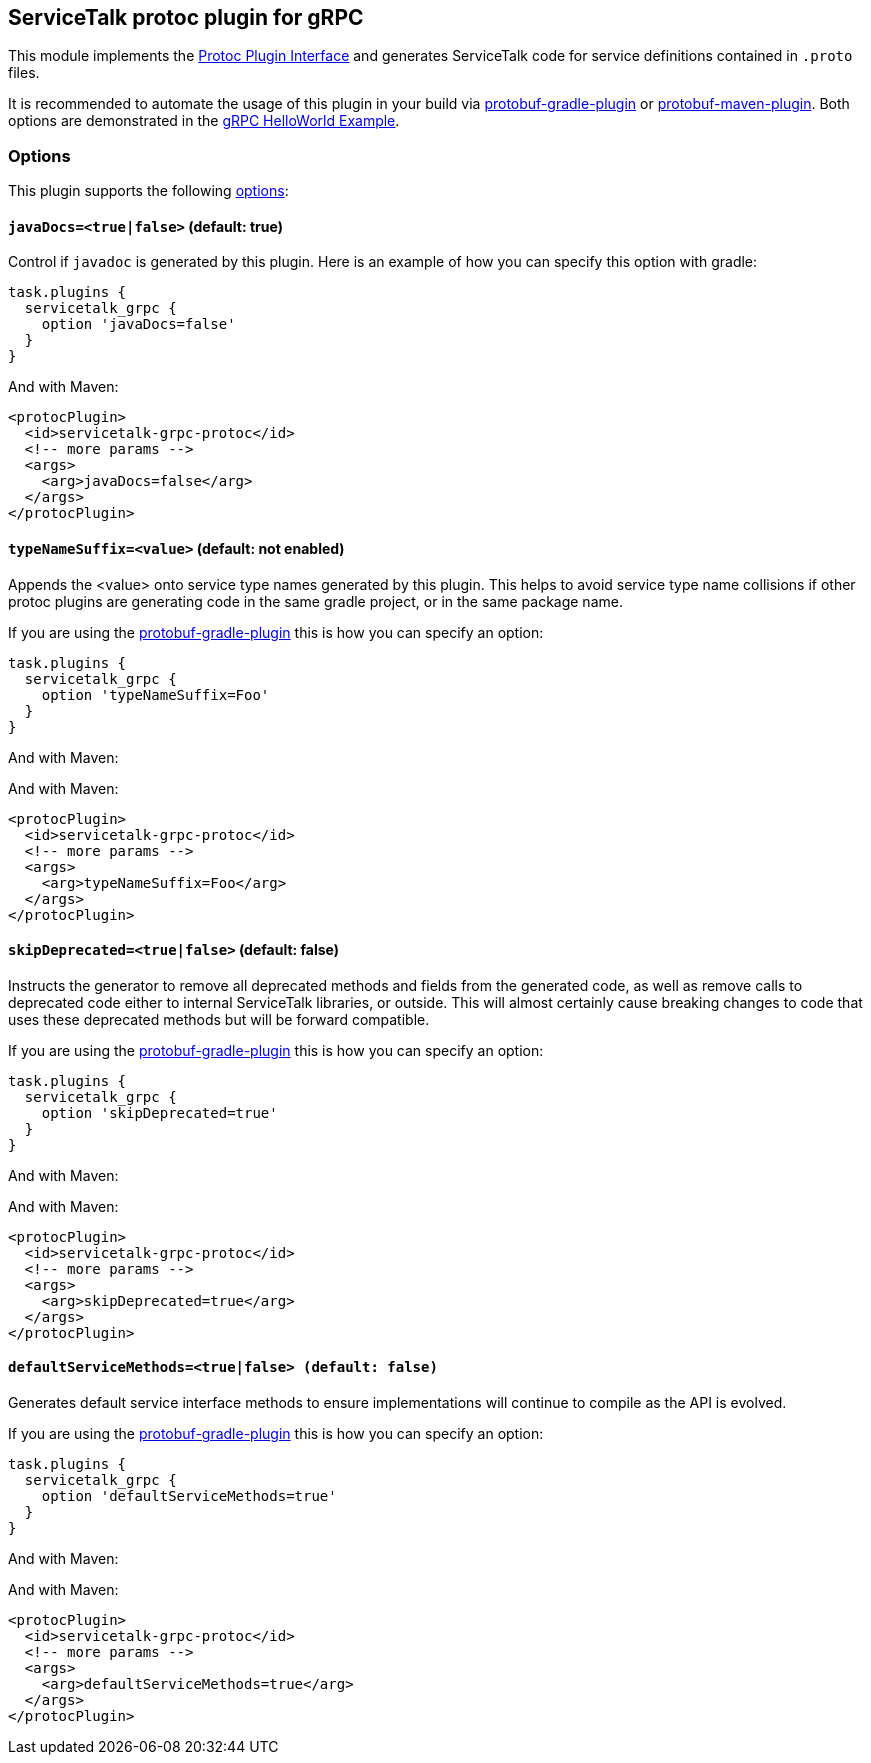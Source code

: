 // Configure {source-root} values based on how this document is rendered: on GitHub or not
ifdef::env-github[]
:source-root:
endif::[]
ifndef::env-github[]
ifndef::source-root[:source-root: https://github.com/apple/servicetalk/blob/{page-origin-refname}]
endif::[]

== ServiceTalk protoc plugin for gRPC

This module implements the
link:https://github.com/protocolbuffers/protobuf/blob/master/src/google/protobuf/compiler/plugin.proto[Protoc Plugin Interface]
and generates ServiceTalk code for service definitions contained in `.proto` files.

It is recommended to automate the usage of this plugin in your build via
link:https://github.com/google/protobuf-gradle-plugin[protobuf-gradle-plugin] or
link:https://www.xolstice.org/protobuf-maven-plugin[protobuf-maven-plugin]. Both options
are demonstrated in the
link:{source-root}/servicetalk-examples/grpc/helloworld[gRPC HelloWorld Example].

=== Options
This plugin supports the following
link:https://developers.google.com/protocol-buffers/docs/reference/cpp/google.protobuf.compiler.command_line_interface[options]:

==== `javaDocs=<true|false>`  (default: true)
Control if `javadoc` is generated by this plugin. Here is an example of how you can specify this option with gradle:

[source,gradle]
----
task.plugins {
  servicetalk_grpc {
    option 'javaDocs=false'
  }
}
----

And with Maven:

[source, xml]
----
<protocPlugin>
  <id>servicetalk-grpc-protoc</id>
  <!-- more params -->
  <args>
    <arg>javaDocs=false</arg>
  </args>
</protocPlugin>
----

==== `typeNameSuffix=<value>` (default: not enabled)
Appends the <value> onto service type names generated by this plugin. This helps to avoid service type name
collisions if other protoc plugins are generating code in the same gradle project, or in the same package name.

If you are using the
link:https://github.com/google/protobuf-gradle-plugin#configure-what-to-generate[protobuf-gradle-plugin] this is how you
can specify an option:

[source,gradle]
----
task.plugins {
  servicetalk_grpc {
    option 'typeNameSuffix=Foo'
  }
}
----

And with Maven:

And with Maven:

[source, xml]
----
<protocPlugin>
  <id>servicetalk-grpc-protoc</id>
  <!-- more params -->
  <args>
    <arg>typeNameSuffix=Foo</arg>
  </args>
</protocPlugin>
----

==== `skipDeprecated=<true|false>` (default: false)
Instructs the generator to remove all deprecated methods and fields from the generated code, as well as remove calls
to deprecated code either to internal ServiceTalk libraries, or outside. This will almost certainly cause breaking changes
to code that uses these deprecated methods but will be forward compatible.

If you are using the
link:https://github.com/google/protobuf-gradle-plugin#configure-what-to-generate[protobuf-gradle-plugin] this is how you
can specify an option:

[source,gradle]
----
task.plugins {
  servicetalk_grpc {
    option 'skipDeprecated=true'
  }
}
----

And with Maven:

And with Maven:

[source, xml]
----
<protocPlugin>
  <id>servicetalk-grpc-protoc</id>
  <!-- more params -->
  <args>
    <arg>skipDeprecated=true</arg>
  </args>
</protocPlugin>
----

==== `defaultServiceMethods=<true|false> (default: false)`
Generates default service interface methods to ensure implementations will continue to compile as the API is evolved.

If you are using the
link:https://github.com/google/protobuf-gradle-plugin#configure-what-to-generate[protobuf-gradle-plugin] this is how you
can specify an option:

[source,gradle]
----
task.plugins {
  servicetalk_grpc {
    option 'defaultServiceMethods=true'
  }
}
----

And with Maven:

And with Maven:

[source, xml]
----
<protocPlugin>
  <id>servicetalk-grpc-protoc</id>
  <!-- more params -->
  <args>
    <arg>defaultServiceMethods=true</arg>
  </args>
</protocPlugin>
----
